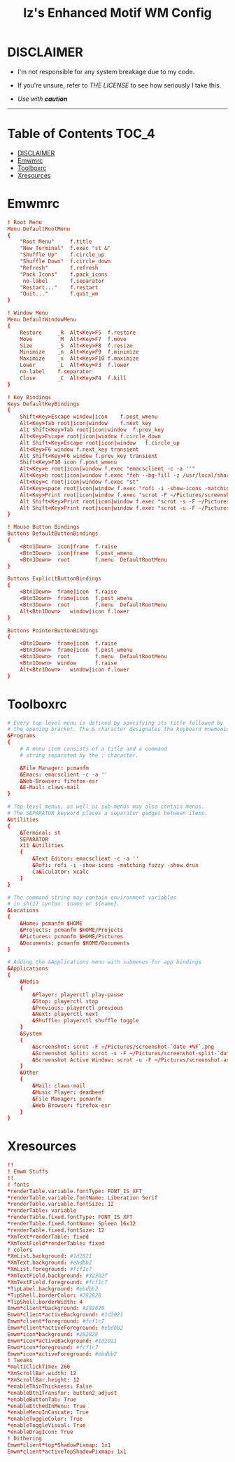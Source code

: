 
#+TITLE: Iz's Enhanced Motif WM Config
#+DESCRIPTION: Mainly for personal backups, but if you want 'em, use 'em.
#+KEYWORDS: org-mode, readme, OpenBSD, XenoDM, sh, ksh, xresources, izder
#+PROPERTY: header-args: :tangle ~/.dotfiles/XenoDM-Config :mkdirp t



#+BEGIN_HTML
<div align="left">
<img alt="GitHub Repo stars" src="https://img.shields.io/github/stars/izder456/Emwm-Config?style=plastic">
<img alt="Lines of code" src="https://tokei.rs/b1/github/izder456/Emwm-Config?category=code&style=plastic">
</div>
#+END_HTML

* DISCLAIMER

- I'm not responsible for any system breakage due to my code.

- If you're unsure, refer to [[LICENSE.txt][THE LICENSE]] to see how seriously I take this.

- /Use with *caution*/

-----

* Table of Contents :TOC_4:
- [[#disclaimer][DISCLAIMER]]
- [[#emwmrc][Emwmrc]]
- [[#toolboxrc][Toolboxrc]]
- [[#xresources][Xresources]]

* Emwmrc

#+BEGIN_SRC conf :tangle .emwmrc
! Root Menu 
Menu DefaultRootMenu
{
	"Root Menu"		f.title
	"New Terminal"	f.exec "st &"
	"Shuffle Up"	f.circle_up
	"Shuffle Down"	f.circle_down
	"Refresh"		f.refresh
	"Pack Icons"	f.pack_icons
	 no-label		f.separator
	"Restart..."	f.restart
	"Quit..."		f.quit_wm
}

! Window Menu
Menu DefaultWindowMenu
{
	Restore		_R	Alt<Key>F5	f.restore
	Move		_M	Alt<Key>F7	f.move
	Size		_S	Alt<Key>F8	f.resize
	Minimize	_n	Alt<Key>F9	f.minimize
	Maximize	_x	Alt<Key>F10	f.maximize
	Lower		_L	Alt<Key>F3	f.lower
	no-label	f.separator
	Close		_C	Alt<Key>F4	f.kill
}

! Key Bindings
Keys DefaultKeyBindings
{
	Shift<Key>Escape window|icon	f.post_wmenu
	Alt<Key>Tab	root|icon|window	f.next_key
	Alt Shift<Key>Tab root|icon|window	f.prev_key
	Alt<Key>Escape root|icon|window	f.circle_down
	Alt Shift<Key>Escape root|icon|window	f.circle_up
	Alt<Key>F6 window f.next_key transient
	Alt Shift<Key>F6 window f.prev_key transient
	Shift<Key>F10 icon f.post_wmenu
	Alt<Key>e root|icon|window f.exec "emacsclient -c -a ''"
	Alt<Key>b root|icon|window f.exec "feh --bg-fill -z /usr/local/share/backgrounds"
	Alt<Key>c root|icon|window f.exec "st"
	Alt<Key>space root|icon|window f.exec "rofi -i -show-icons -matching fuzzy -show drun"
	Alt<Key>Print root|icon|window f.exec "scrot -F ~/Pictures/screenshot-`date +%F`.png"
	Alt Shift<Key>Print root|icon|window f.exec "scrot -s -F ~/Pictures/screenshot-split-`date +%F`.png"
	Alt Shift<Key>Print root|icon|window f.exec "scrot -u -F ~/Pictures/screenshot-activewin-`date +%F`.png"
}

! Mouse Button Bindings
Buttons DefaultButtonBindings
{
	<Btn1Down>	icon|frame	f.raise
	<Btn3Down>	icon|frame	f.post_wmenu
	<Btn3Down>	root		f.menu	DefaultRootMenu
}
 
Buttons ExplicitButtonBindings
{
	<Btn1Down>	frame|icon	f.raise
	<Btn3Down>	frame|icon	f.post_wmenu
	<Btn3Down>	root		f.menu	DefaultRootMenu
	Alt<Btn1Down>	window|icon	f.lower
}
 
Buttons PointerButtonBindings
{
	<Btn1Down>	frame|icon	f.raise
	<Btn3Down>	frame|icon	f.post_wmenu
	<Btn3Down>	root		f.menu	DefaultRootMenu
	<Btn1Down>	window		f.raise
	Alt<Btn1Down>	window|icon	f.lower
}
#+END_SRC

* Toolboxrc

#+BEGIN_SRC conf :tangle .toolboxrc
# Every top-level menu is defined by specifying its title followed by
# the opening bracket. The & character designates the keyboard mnemonic.
&Programs
{
	# A menu item consists of a title and a command
	# string separated by the : character.

	&File Manager: pcmanfm
	&Emacs: emacsclient -c -a ''
	&Web-Browser: firefox-esr
	&E-Mail: claws-mail
}

# Top-level menus, as well as sub-menus may also contain menus.
# The SEPARATOR keyword places a separator gadget between items.
&Utilities
{
	&Terminal: st
	SEPARATOR
	X11 &Utilities 
	{
		&Text Editor: emacsclient -c -a ''
		&Rofi: rofi -i -show-icons -matching fuzzy -show drun
		Ca&lculator: xcalc
	}
}

# The command string may contain environment variables
# in sh(1) syntax: $name or ${name}.
&Locations
{
	&Home: pcmanfm $HOME
	&Projects: pcmanfm $HOME/Projects
	&Pictures: pcmanfm $HOME/Pictures
	&Documents: pcmanfm $HOME/Documents
}

# Adding the &Applications menu with submenus for app bindings
&Applications
{
	&Media
	{
		&Player: playerctl play-pause
		&Stop: playerctl stop
		&Previous: playerctl previous
		&Next: playerctl next
		&Shuffle: playerctl shuffle toggle
	}
	&System
	{
		&Screenshot: scrot -F ~/Pictures/screenshot-`date +%F`.png
		&Screenshot Split: scrot -s -F ~/Pictures/screenshot-split-`date +%F`.png
		&Screenshot Active Window: scrot -u -F ~/Pictures/screenshot-activewin-`date +%F`.png
	}
	&Other
	{
		&Mail: claws-mail
		&Music Player: deadbeef
		&File Manager: pcmanfm
		&Web Browser: firefox-esr
	}
}
#+END_SRC

* Xresources

#+BEGIN_SRC conf :tangle .xresources
!!
! Emwm Stuffs
!!
! fonts
,*renderTable.variable.fontType: FONT_IS_XFT
,*renderTable.variable.fontName: Liberation Serif 
,*renderTable.variable.fontSize: 12
,*renderTable: variable
,*renderTable.fixed.fontType: FONT_IS_XFT
,*renderTable.fixed.fontName: Spleen 16x32
,*renderTable.fixed.fontSize: 12
,*XmText*renderTable: fixed
,*XmTextField*renderTable: fixed
! colors
,*XmList.background: #1d2021
,*XmText.background: #ebdbb2	    
,*XmList.foreground: #fcf1c7
,*XmTextField.background: #32302f
,*XmTextField.foreground: #fcf1c7
,*TipLabel.background: #ebdbb2
,*TipShell.borderColor: #282828
,*TipShell.borderWidth: 4
Emwm*client*background: #282828
Emwm*client*activeBackground: #1d2021
Emwm*client*foreground: #fcf1c7
Emwm*client*activeForeground: #ebdbb2
Emwm*icon*background: #282828
Emwm*icon*activeBackground: #1d2021
Emwm*icon*foreground: #fcf1c7
Emwm*icon*activeForeground: #ebdbb2
! Tweaks
,*multiClickTime: 260
,*XmScrollBar.width: 12
,*XmScrollBar.height: 12
,*enableThinThickness: False
,*enableBtn1Transfer: button2_adjust
,*enableButtonTab: True
,*enableEtchedInMenu: True
,*enableMenuInCascate: True
,*enableToggleColor: True
,*enableToggleVisual: True
,*enableDragIcon: True
! Dithering
Emwm*client*top*ShadowPixmap: 1x1
Emwm*client*activeTopShadowPixmap: 1x1
#+END_SRC
